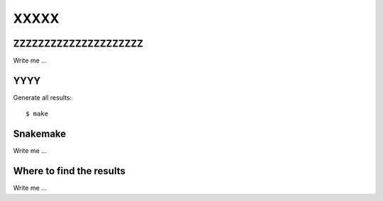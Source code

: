 

XXXXX
=====


ZZZZZZZZZZZZZZZZZZZZZ
---------------------

Write me ...


YYYY
----

Generate all results:

::

  $ make


Snakemake
---------

Write me ...


Where to find the results
-------------------------

Write me ...
